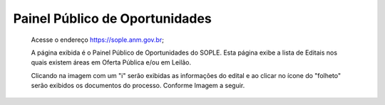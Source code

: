 Painel Público de Oportunidades
=============================================

  Acesse o endereço https://sople.anm.gov.br; 
  
  A página exibida é o Painel Público de Oportunidades do SOPLE. 
  Esta página exibe a lista de Editais nos quais existem áreas 
  em Oferta Pública e/ou em Leilão. 

  Clicando na imagem com um "i" serão exibidas as informações do edital e ao clicar no ícone do "folheto" serão exibidos os documentos do processo.  
  Conforme Imagem a seguir.
  
.. image:: ../imagens/4.1PortalPublicodeOportunidades1.png

  Informações do Edital
.. image:: ../imagens/4.1InformacoesDoEdital.png

  1. Detalhes do edital, onde estão as informações relevantes da documentação e em que situação se encontra.
.. image:: ../imagens/4.1Detalhes.png

  2. Botões de ação, que são atalhos para recursos do edital.
.. image:: ../imagens/4.1Acoes.png

  3. Fases do edital
.. image:: ../imagens/4.1Fases.png  

  Cada fase apresentada tem uma período definido que indica sua vigência e links que são habilitados durante esse período.

  Definição das fases:

    - Planejamento
    Fase em que o edital está sendo elaborado pelos analistas da ANM, onde são validadas as áreas que participaram do leilão.

    - Oferta Pública
    Fase em que é disponibilizada a todos as áreas para "Registro de interesse".

    - Leilão - Proposta Fechada
    Fase em para disputa entre os interessados pelas áreas que tem mais de um registro de interesse.

    - Recursos Administrativos
    Fase onde serão disponibilizados formulários para solicitações que serão analisadas pela ANM.

    - Homologação e Adjudicação
    Fase em que serão validados todos os resultados apurados nas fases do leilão para a validação dos ganhadores e áreas.

    - Requerimentos
    Fase em que será disponibilizado o requerimento das áreas conquistadas.

    - Sanções
    Fase em que serão realizada a notificações de infrações e penalidades decorrentes do leilão.
